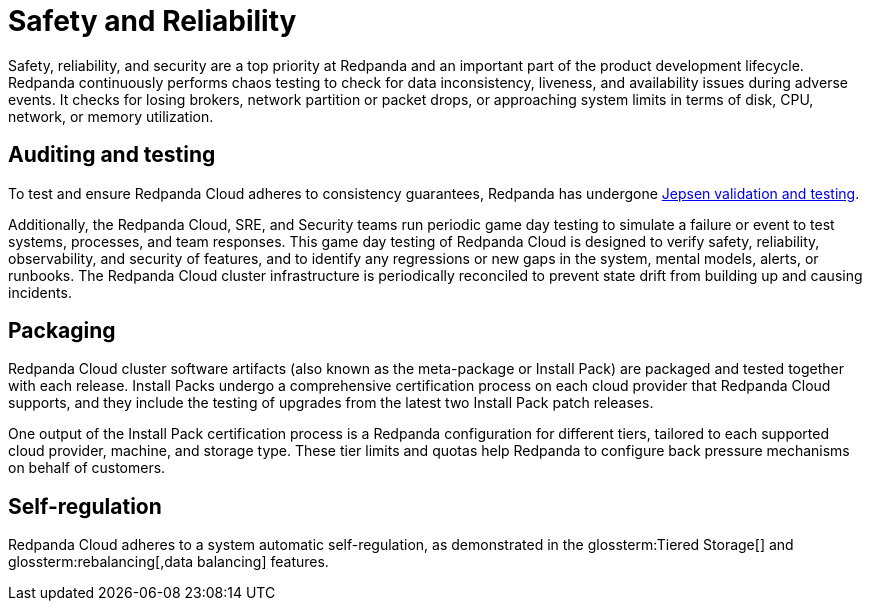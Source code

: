 = Safety and Reliability
:description: Learn how Redpanda Cloud tests for data inconsistency, liveness, and availability during adverse events.
:page-aliases: deploy:deployment-option/cloud/security/cloud-safety-reliability.adoc

Safety, reliability, and security are a top priority at Redpanda and an important
part of the product development lifecycle. Redpanda continuously performs
chaos testing to check for data inconsistency, liveness,
and availability issues during adverse events. It checks for losing brokers,
network partition or packet drops, or approaching system limits in
terms of disk, CPU, network, or memory utilization.

== Auditing and testing

To test and ensure Redpanda Cloud adheres to consistency guarantees, Redpanda has
undergone https://jepsen.io/analyses/redpanda-21.10.1[Jepsen validation and testing^].

Additionally, the Redpanda Cloud, SRE, and Security teams run periodic game day
testing to simulate a failure or event to test systems, processes, and team
responses. This game day testing of Redpanda Cloud is designed to verify safety,
reliability, observability, and security of features, and to identify any regressions
or new gaps in the system, mental models, alerts, or runbooks. The Redpanda Cloud
cluster infrastructure is periodically reconciled to prevent state drift from
building up and causing incidents.

== Packaging

Redpanda Cloud cluster software artifacts (also known as the meta-package
or Install Pack) are packaged and tested together with each release.
Install Packs undergo a comprehensive certification process on each cloud provider
that Redpanda Cloud supports, and they include the testing of upgrades from the latest
two Install Pack patch releases.

One output of the Install Pack certification process is a Redpanda configuration
for different tiers, tailored to each supported cloud provider,
machine, and storage type. These tier limits and quotas help Redpanda to configure
back pressure mechanisms on behalf of customers.

== Self-regulation

Redpanda Cloud adheres to a system automatic self-regulation, as demonstrated
in the glossterm:Tiered Storage[] and
glossterm:rebalancing[,data balancing]
features.
